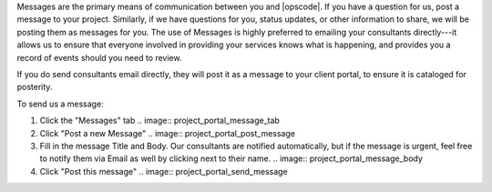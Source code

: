 .. The contents of this file may be included in multiple topics.
.. This file should not be changed in a way that hinders its ability to appear in multiple documentation sets.

Messages are the primary means of communication between you and |opscode|. If you have a question for us, post a message to your project. Similarly, if we have questions for you, status updates, or other information to share, we will be posting them as messages for you. The use of Messages is highly preferred to emailing your consultants directly---it allows us to ensure that everyone involved in providing your services knows what is happening, and provides you a record of events should you need to review.

If you do send consultants email directly, they will post it as a message to your client portal, to ensure it is cataloged for posterity.

To send us a message:

#. Click the "Messages" tab
   .. image:: project_portal_message_tab
#. Click "Post a new Message"
   .. image:: project_portal_post_message
#. Fill in the message Title and Body. Our consultants are notified automatically, but if the message is urgent, feel free to notify them via Email as well by clicking next to their name.
   .. image:: project_portal_message_body
#. Click "Post this message"
   .. image:: project_portal_send_message